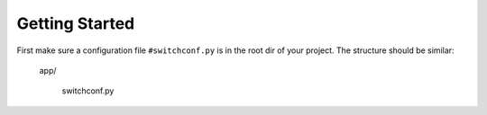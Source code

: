 Getting Started
================

First make sure a configuration file ``#switchconf.py`` is in the root dir
of your project. The structure should be similar:

    app/

        switchconf.py
